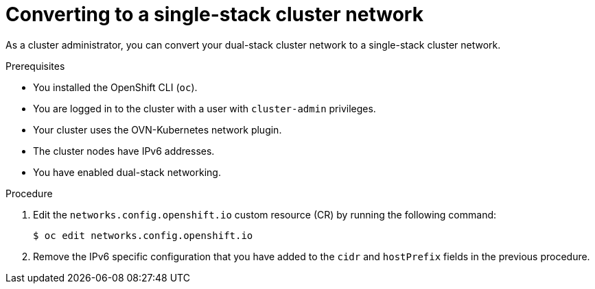 :_mod-docs-content-type: PROCEDURE
[id="nw-dual-stack-convert-back-single-stack_{context}"]
= Converting to a single-stack cluster network

As a cluster administrator, you can convert your dual-stack cluster network to a single-stack cluster network.

.Prerequisites

* You installed the OpenShift CLI (`oc`).
* You are logged in to the cluster with a user with `cluster-admin` privileges.
* Your cluster uses the OVN-Kubernetes network plugin.
* The cluster nodes have IPv6 addresses.
* You have enabled dual-stack networking.

.Procedure

. Edit the `networks.config.openshift.io` custom resource (CR) by running the
following command:
+
[source,terminal]
----
$ oc edit networks.config.openshift.io
----

. Remove the IPv6 specific configuration that you have added to the `cidr` and `hostPrefix` fields in the previous procedure.


